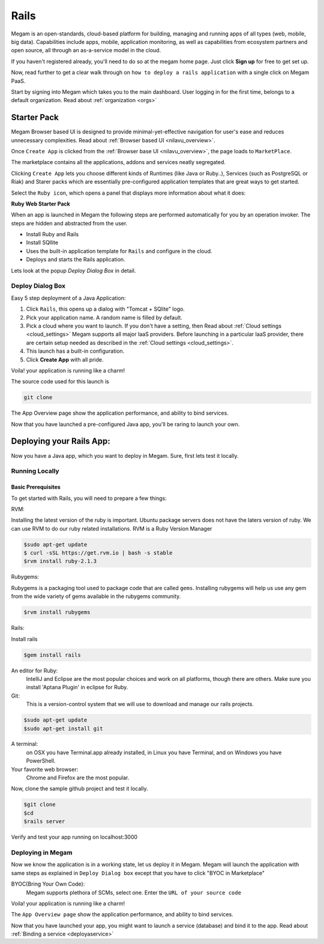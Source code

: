 .. _railsapp:

#####################
Rails
#####################


Megam is an open-standards, cloud-based platform for building, managing and running apps of all types (web, mobile, big data). Capabilities include apps, mobile, application monitoring, as well as capabilities from ecosystem partners and open source, all through an as-a-service model in the cloud.

If you haven't registered already, you'll need to do so at the megam home page. Just click **Sign up** for free to get set up.

Now, read further to get a clear walk through on ``how to deploy a rails application`` with a single click on Megam PaaS.

Start by signing into Megam which takes you to the main dashboard. User logging in for the first time, belongs to a default organization. Read about :ref:`organization <orgs>`



Starter Pack
============

Megam Browser based UI is designed to provide minimal-yet-effective navigation for user's ease and reduces unnecessary complexities. Read about :ref:`Browser based UI <nilavu_overview>`.

Once ``Create App`` is clicked from the :ref:`Browser base UI <nilavu_overview>`, the page loads to ``MarketPlace``.

The marketplace contains all the applications, addons and services neatly segregated.

|starter packs|

Clicking ``Create App`` lets you choose different kinds of Runtimes (like Java or Ruby..), Services (such as PostgreSQL or Riak) and Starer packs which are essentially pre-configured application templates that are great ways to get started.

Select the ``Ruby icon``, which opens a panel that displays more information about what it does:



**Ruby Web Starter Pack**

When an app is launched in Megam the following steps are performed automatically for you by an operation invoker.  The steps are hidden and abstracted from the user.

- Install Ruby and Rails
- Install SQllite
- Uses the built-in application template for ``Rails`` and configure in the cloud.
- Deploys and starts the Rails application.

|megam basiccombo rails|

Lets look at the popup *Deploy Dialog Box* in detail.


Deploy Dialog Box
-----------------

|railsweb starter|


Easy 5 step deployment of a Java Application:

1. Click ``Rails``, this opens up a dialog with "Tomcat + SQlite" logo.

2. Pick your application name. A random name is filled by default.

3. Pick a cloud where you want to launch.  If you don't have a setting, then Read about :ref:`Cloud settings <cloud_settings>`
   Megam supports all major IaaS providers. Before launching in a particular IaaS provider, there are certain setup needed as described in the :ref:`Cloud settings <cloud_settings>`.

4. This launch has a built-in configuration.

5. Click **Create App** with all pride.

Voila! your application is running like a charm!

The source code used for this launch is


.. code::

  git clone


The App Overview page show the application performance, and ability to bind services.

Now that you have launched a pre-configured Java app, you'll be raring to launch your own.


Deploying your Rails App:
=========================

Now you have a Java app, which you want to deploy in Megam. Sure, first lets test it locally.


Running Locally
----------------


Basic Prerequisites
^^^^^^^^^^^^^^^^^^^

To get started with Rails, you will need to prepare a few things:


RVM:

Installing the latest version of the ruby is important. Ubuntu package servers does not have the laters
version of ruby.
We can use RVM to do our ruby related installations.
RVM is a Ruby Version Manager

.. code::

    $sudo apt-get update
    $ curl -sSL https://get.rvm.io | bash -s stable
    $rvm install ruby-2.1.3

Rubygems:

Rubygems is a packaging tool used to package code that are called ``gems``.
Installing rubygems will help us use any gem from the wide variety of gems available in the rubygems community.

.. code::

     $rvm install rubygems

Rails:

Install rails

.. code::

     $gem install rails


An editor for Ruby:
    IntelliJ and Eclipse are the most popular choices and work on all platforms, though there are others.
    Make sure you install 'Aptana Plugin' in eclipse for Ruby.


Git:
    This is a version-control system that we will use to download and manage our rails projects.


.. code::

    $sudo apt-get update
    $sudo apt-get install git




A terminal:
    on OSX you have Terminal.app already installed, in Linux you have Terminal, and on Windows you have PowerShell.

Your favorite web browser:
    Chrome and Firefox are the most popular.


Now, clone the sample github project and test it locally.

.. code::

  $git clone
  $cd 
  $rails server



Verify and test your app running on localhost:3000


Deploying in Megam
-------------------

Now we know the application is in a working state, let us deploy it in Megam. Megam will launch the application with same steps as explained in ``Deploy Dialog box`` except that you have to click "BYOC in Marketplace"

BYOC(Bring Your Own Code):
   Megam supports plethora of SCMs, select one. Enter the ``URL of your source code``

Voila! your application is running like a charm!

The ``App Overview page`` show the application performance, and ability to bind services.

Now that you have launched your app, you might want to launch a service (database) and bind it to the app. Read about :ref:`Binding a service <deployaservice>`




.. |starter packs| image:: /images/starter_packs.png
.. |railsweb starter| image:: /images/railswebstarter_launch.png
.. |megam basiccombo rails| image:: /images/megam_basiccombo_rails.png
